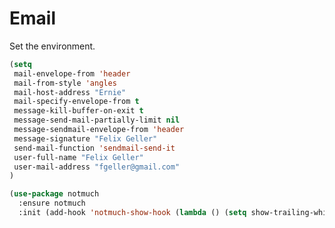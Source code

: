 * Email

  Set the environment.

  #+begin_src emacs-lisp
    (setq
     mail-envelope-from 'header
     mail-from-style 'angles
     mail-host-address "Ernie"
     mail-specify-envelope-from t
     message-kill-buffer-on-exit t
     message-send-mail-partially-limit nil
     message-sendmail-envelope-from 'header
     message-signature "Felix Geller"
     send-mail-function 'sendmail-send-it
     user-full-name "Felix Geller"
     user-mail-address "fgeller@gmail.com"
    )
  #+end_src

  #+begin_src emacs-lisp
    (use-package notmuch
      :ensure notmuch
      :init (add-hook 'notmuch-show-hook (lambda () (setq show-trailing-whitespace nil))))
  #+end_src
